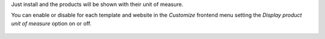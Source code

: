 Just install and the products will be shown with their unit of measure.

You can enable or disable for each template and website in the *Customize* frontend
menu setting the *Display product unit of measure* option on or off.

.. figure:: ../static/description/enable-product-reference.png
   :alt: Enable display reference
